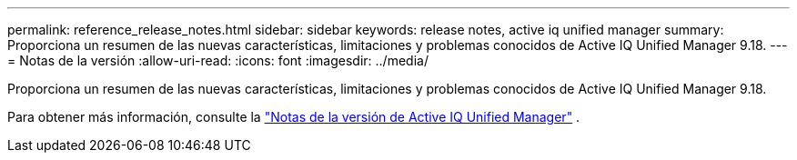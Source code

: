 ---
permalink: reference_release_notes.html 
sidebar: sidebar 
keywords: release notes, active iq unified manager 
summary: Proporciona un resumen de las nuevas características, limitaciones y problemas conocidos de Active IQ Unified Manager 9.18. 
---
= Notas de la versión
:allow-uri-read: 
:icons: font
:imagesdir: ../media/


[role="lead"]
Proporciona un resumen de las nuevas características, limitaciones y problemas conocidos de Active IQ Unified Manager 9.18.

Para obtener más información, consulte la https://library.netapp.com/ecm/ecm_download_file/ECMLP3362664["Notas de la versión de Active IQ Unified Manager"] .
